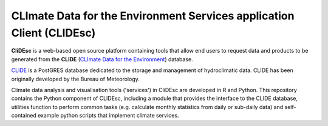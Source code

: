 CLImate Data for the Environment Services application Client (CLIDEsc)
======================================================================

**CliDEsc** is a web-based open source platform containing tools that
allow end users to request data and products to be generated from the
**CLIDE** (`CLImate Data for the
Environment <http://www.bom.gov.au/climate/pacific/about-clide.shtml>`_)
database.

`CLIDE <http://www.bom.gov.au/climate/pacific/about-clide.shtml>`_ is a
PostGRES database dedicated to the storage and management of
hydroclimatic data. CLIDE has been originally developed by the Bureau of
Meteorology.

Climate data analysis and visualisation tools ('services') in CliDEsc
are developed in R and Python. This repository contains the Python
component of CLIDEsc, including a module that provides the interface to
the CLIDE database, utilities function to perform common tasks (e.g.
calculate monthly statistics from daily or sub-daily data) and
self-contained example python scripts that implement climate services.

